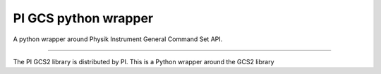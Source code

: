 PI GCS python wrapper
=======================

A python wrapper around Physik Instrument General Command Set API.

----

The PI GCS2 library is distributed by PI. This is a Python wrapper around the GCS2 library

